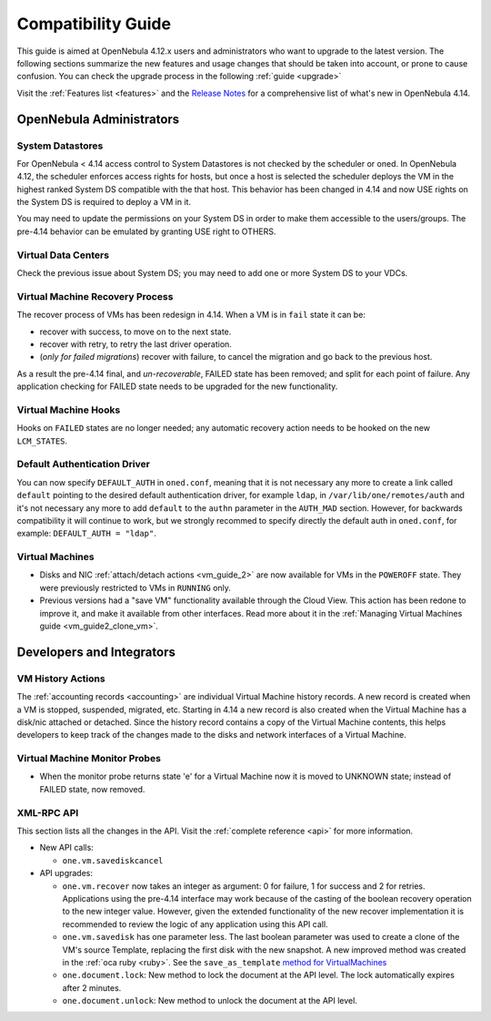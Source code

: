 .. _compatibility:

====================
Compatibility Guide
====================

This guide is aimed at OpenNebula 4.12.x users and administrators who want to upgrade to the latest version. The following sections summarize the new features and usage changes that should be taken into account, or prone to cause confusion. You can check the upgrade process in the following :ref:`guide <upgrade>`

Visit the :ref:`Features list <features>` and the `Release Notes <http://opennebula.org/software/release/>`_ for a comprehensive list of what's new in OpenNebula 4.14.

OpenNebula Administrators
================================================================================

System Datastores
--------------------------------------------------------------------------------
For OpenNebula < 4.14 access control to System Datastores is not checked by the scheduler or oned. In OpenNebula 4.12, the scheduler enforces access rights for hosts, but once a host is selected the scheduler deploys the VM in the highest ranked System DS compatible with the that host. This behavior has been changed in 4.14 and now USE rights on the System DS is required to deploy a VM in it.

You may need to update the permissions on your System DS in order to make them accessible to the users/groups. The pre-4.14 behavior can be emulated by granting USE right to OTHERS.

Virtual Data Centers
--------------------------------------------------------------------------------
Check the previous issue about System DS; you may need to add one or more System DS to your VDCs.

Virtual Machine Recovery Process
--------------------------------------------------------------------------------
The recover process of VMs has been redesign in 4.14. When a VM is in ``fail`` state it can be:

- recover with success, to move on to the next state.
- recover with retry, to retry the last driver operation.
- (*only for failed migrations*) recover with failure, to cancel the migration and go back to the previous host.

As a result the pre-4.14 final, and *un-recoverable*, FAILED state has been removed; and split for each point of failure. Any application checking for FAILED state needs to be upgraded for the new functionality.

.. todo::
    Update xsd files in the documentation. Add note in upgrade guide to remove FAILED VMs before upgrade.

Virtual Machine Hooks
--------------------------------------------------------------------------------
Hooks on ``FAILED`` states are no longer needed; any automatic recovery action needs to be hooked on the new ``LCM_STATES``.

Default Authentication Driver
-----------------------------

You can now specify ``DEFAULT_AUTH`` in ``oned.conf``, meaning that it is not necessary any more to create a link called ``default`` pointing to the desired default authentication driver, for example ``ldap``, in ``/var/lib/one/remotes/auth`` and it's not necessary any more to add ``default`` to the ``authn`` parameter in the ``AUTH_MAD`` section. However, for backwards compatibility it will continue to work, but we strongly recommed to specify directly the default auth in ``oned.conf``, for example: ``DEFAULT_AUTH = "ldap"``.


Virtual Machines
--------------------------------------------------------------------------------

* Disks and NIC :ref:`attach/detach actions <vm_guide_2>` are now available for VMs in the ``POWEROFF`` state. They were previously restricted to VMs in ``RUNNING`` only.
* Previous versions had a "save VM" functionality available through the Cloud View. This action has been redone to improve it, and make it available from other interfaces. Read more about it in the :ref:`Managing Virtual Machines guide <vm_guide2_clone_vm>`.

.. todo:: onevm disk-snapshot-cancel


Developers and Integrators
================================================================================

VM History Actions
--------------------------------------------------------------------------------

The :ref:`accounting records <accounting>` are individual Virtual Machine history records. A new record is created when a VM is stopped, suspended, migrated, etc. Starting in 4.14 a new record is also created when the Virtual Machine has a disk/nic attached or detached. Since the history record contains a copy of the Virtual Machine contents, this helps developers to keep track of the changes made to the disks and network interfaces of a Virtual Machine.

Virtual Machine Monitor Probes
--------------------------------------------------------------------------------
.. todo::
    * Add templates to probes for import
* When the monitor probe returns state 'e' for a Virtual Machine now it is moved to UNKNOWN state; instead of FAILED state, now removed.

XML-RPC API
--------------------------------------------------------------------------------

This section lists all the changes in the API. Visit the :ref:`complete reference <api>` for more information.

* New API calls:

  * ``one.vm.savediskcancel``

* API upgrades:

  * ``one.vm.recover`` now takes an integer as argument: 0 for failure, 1 for success and 2 for retries. Applications using the pre-4.14 interface may work because of the casting of the boolean recovery operation to the new integer value. However, given the extended functionality of the new recover implementation it is recommended to review the logic of any application using this API call.
  * ``one.vm.savedisk`` has one parameter less. The last boolean parameter was used to create a clone of the VM's source Template, replacing the first disk with the new snapshot. A new improved method was created in the :ref:`oca ruby <ruby>`. See the ``save_as_template`` `method for VirtualMachines </doc/stable/oca/ruby/OpenNebula/VirtualMachine.html>`_
  * ``one.document.lock``: New method to lock the document at the API level. The lock automatically expires after 2 minutes.
  * ``one.document.unlock``: New method to unlock the document at the API level.
